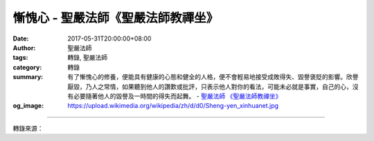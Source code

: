 慚愧心 - 聖嚴法師《聖嚴法師教禪坐》
###################################

:date: 2017-05-31T20:00:00+08:00
:author: 聖嚴法師
:tags: 轉錄, 聖嚴法師
:category: 轉錄
:summary: 有了慚愧心的修養，便能具有健康的心態和健全的人格，便不會輕易地接受成敗得失、毀譽褒貶的影響。欣譽厭毀，乃人之常情，如果聽到他人的讚歎或批評，只表示他人對你的看法，可能未必就是事實，自己的心，沒有必要隨著他人的毀譽及一時間的得失而起舞。
          - `聖嚴法師`_ `《聖嚴法師教禪坐》`_
:og_image: https://upload.wikimedia.org/wikipedia/zh/d/d0/Sheng-yen_xinhuanet.jpg

.. raw:: html

  <p>摘錄自《聖嚴法師教禪坐》慚愧心<br/> 文／聖嚴法師 圖／常豫</p><p> 凡夫眾生通常同時具有兩種個性，一是虛驕、自負，一是自卑、自賤，看似兩種不同的毛病，實則是一體的兩面。</p><p> 虛驕自負的人，多半是有些許能力的人，只因害怕別人瞧不起他，便像螳螂向車子伸臂，也像小狗小貓的張牙舞爪般地，展現他的攻擊實力和防衛實力，以表示他的重要性，以滿足他的安全感。</p><p> 其實我們人類的所知所能，不論何人，都是非常有限，每個人的身心和個性，也都有很多的缺陷。一個人對宇宙而言，是那麼的渺小，一個人對於社會歷史的影響，也是微乎其微。虛驕自負的人，故意不想瞭解這個事實，結果呢，一旦受到挫折，便會信心全失，即可能變成一個自卑自賤的人物。</p><p> 在人的潛意識中，因為有自尊自大的我慢習性，故也含有一些神性的成分，而在神性中也同時會具有魔性。可是人性與佛性、神性與魔性之間的差別，很難分辨。尤其是神性與魔性往往是一體的兩面，如果能有自我約束、自我反省及懺悔的修養工夫，便與佛性相應，便不容易表現出貢高我慢的習性，也就不易顯露出神性及魔性的霸氣與邪氣。</p><p> 在人類史上，所謂天縱的聖人，畢竟不多，所以諸佛菩薩化現人間，也多以凡夫身修行成道。因此可說，我們每一個人都不是天生的完人，或多或少都帶著缺點和弱點。人在順境中，自負自大的自信心越強，不可一世的傲慢心也會成正比地增強；相反地，一旦遇到挫折的困境，便會覺得滿地荊棘，喪失自信而一蹶不振。這都是由於沒有自知之明，不清楚自己的缺點，也不知道自己的實力；缺點是指才智能力及人格品行的不足，實力除包括才智能力及人格品行外，還得加上時節環境的因緣順逆。我們必須瞭解自己是有所不足的，是有許多缺點的。在這樣的認識下，凡事但求盡力而為，結果要靠因緣的發展。如果因緣不具足而失敗了，也毋須氣餒遷怒，毋須怨天尤人。相反地，如果因緣際會，功成名就，也當防止睥睨一世、得意忘形等傲慢心的產生；時時保持仁厚謙沖、虛心學習、謹小慎微、尊重他人的菩薩儀態，做一個有慚愧心的人。</p><p> 有了慚愧心的修養，便能具有健康的心態和健全的人格，便不會輕易地接受成敗得失、毀譽褒貶的影響。欣譽厭毀，乃人之常情，如果聽到他人的讚歎或批評，只表示他人對你的看法，可能未必就是事實，自己的心，沒有必要隨著他人的毀譽及一時間的得失而起舞。若有慚愧心的人，他會聞過而喜，聞譽則懼，喜的是既然有人指責，便是有人愛護，君子之過如光天化日看純玉小疵，知過能改，是最大的進步；懼的是自知不夠完美，竟然有人讚美，稍不謹慎，便以得少為足，若被成功與讚美沖昏了頭，前程豈不堪虞！</p><p> 因為承認是普通人，無法像孔夫子所說的君子不遷怒、不貳過。所以我們常常是身不由己、心無主宰，而且不能自我警惕，唯有時常將慚愧心提起，庶幾可免於不測的殞越。</p><p> 我見到有一位事業很成功的企業家，抽菸抽得很兇，導致長期的哮喘，他雖很痛恨香菸，卻又戒不了菸癮。天天能夠發號司令指揮大批的員工，卻無法指揮他自己不要抽菸。因此他來問我怎麼辦？我教他先以慚愧心反省自己，再用毅力和耐心，漸漸地減少抽菸的數量，然後以堅決的信心戒菸。</p><p> 正因為我們身心皆不受自己的約束，所以經常犯錯還不認錯，因此，只要承認自己一定有錯，就會生起慚愧心來，跟著承擔錯誤的責任，便名為發露懺悔。每日反省，常常慚愧，時時懺悔，內心自然清明，性格自然穩定，縱然未得悟境，也是一個健康和快樂的人。</p>

.. image:: https://scontent-tpe1-1.xx.fbcdn.net/v/t31.0-8/18620952_1531831090206748_260576237208874343_o.jpg?oh=593a3b815714fa4d02290a053d02ef07&oe=59B27FC4
   :align: center
   :alt: 慚愧心

----

轉錄來源：

.. raw:: html

  <iframe src="https://www.facebook.com/plugins/post.php?href=https%3A%2F%2Fwww.facebook.com%2FDDMCHAN%2Fposts%2F1531831090206748%3A0" width="auto" height="536" style="border:none;overflow:hidden" scrolling="no" frameborder="0" allowTransparency="true"></iframe>

.. _聖嚴法師: http://www.shengyen.org/
.. _《聖嚴法師教禪坐》: http://ddc.shengyen.org/mobile/toc/04/04-09/index.php
